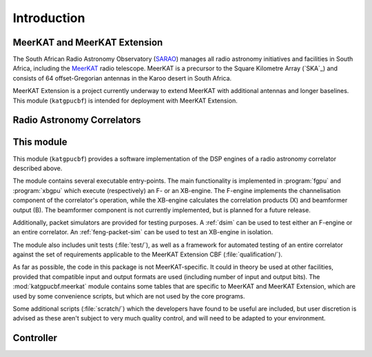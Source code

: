 Introduction
============


MeerKAT and MeerKAT Extension
-----------------------------

The South African Radio Astronomy Observatory (`SARAO`_) manages all radio
astronomy initiatives and facilities in South Africa, including the `MeerKAT`_
radio telescope. MeerKAT is a precursor to the Square Kilometre Array (`SKA`_)
and consists of 64 offset-Gregorian antennas in the Karoo desert in South
Africa.

MeerKAT Extension is a project currently underway to extend MeerKAT with
additional antennas and longer baselines. This module (``katgpucbf``) is
intended for deployment with MeerKAT Extension.

.. _SARAO: https://www.sarao.ac.za/about/sarao/
.. _MeerKAT: https://www.sarao.ac.za/science/meerkat/about-meerkat/
.. SKA: https://www.skao.int/en/about-us/skao


Radio Astronomy Correlators
---------------------------

.. todo::  ``NGC-678``
    - Correlators are for correlating
    - F-X architecture
    - Ethernet interconnect



This module
-----------

This module (``katgpucbf``) provides a software implementation of the DSP
engines of a radio astronomy correlator described above.

The module contains several executable entry-points. The main functionality is
implemented in :program:`fgpu` and :program:`xbgpu` which execute (respectively)
an F- or an XB-engine. The F-engine implements the channelisation component of
the correlator's operation, while the XB-engine calculates the correlation
products (X) and beamformer output (B). The beamformer component is not
currently implemented, but is planned for a future release.

Additionally, packet simulators are provided for testing purposes. A :ref:`dsim`
can be used to test either an F-engine or an entire correlator. An
:ref:`feng-packet-sim` can be used to test an XB-engine in isolation.

The module also includes unit tests (:file:`test/`), as well as a framework for
automated testing of an entire correlator against the set of requirements
applicable to the MeerKAT Extension CBF (:file:`qualification/`).

As far as possible, the code in this package is not MeerKAT-specific. It could
in theory be used at other facilities, provided that compatible input and output
formats are used (including number of input and output bits). The
:mod:`katgpucbf.meerkat` module contains some tables that are specific to
MeerKAT and MeerKAT Extension, which are used by some convenience scripts, but
which are not used by the core programs.

Some additional scripts (:file:`scratch/`) which the developers have found to be
useful are included, but user discretion is advised as these aren't subject to
very much quality control, and will need to be adapted to your environment.


Controller
----------

.. todo::  ``NGC-680``
    - Relationship with katsdpcontroller
    - reference to a later section which will describe it more thoroughly.

